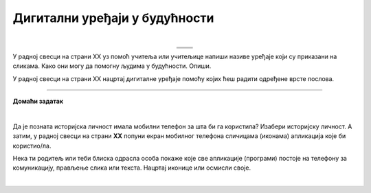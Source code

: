 Дигитални уређаји у будућности
==============================

.. |rs| image:: ../../_images/robo_sah.png
            :width: 300px  

.. |3d| image:: ../../_images/3d_stampac_hrane.png
            :width: 300px  

.. |tb| image:: ../../_images/taksi_buducnosti.png
            :width: 300px  

.. |vr| image:: ../../_images/vr_komunikacija.png
            :width: 300px  

.. infonote::

 .. image:: ../../_images/robot11.png
    :height: 120
    :align: left

 Када урадиш дате задатке и одговориш на питања у лекцији бићеш у стању да размислиш о улози коју ће дигитални уређаји имати у будућности и како би наше 
 свакодневне активности могле да се развијају у наредним годинама.

 Пажљиво погледај доње четири слике. Шта представљају приказане слике? Именуј све уређаје који су приказани на сликама. 

| 

.. csv-table:: 
  :widths: auto
  :align: center
   
  "|rs|", "|vr|"
  "|tb|", "|3d|"
  "", ""

У радној свесци на страни XX уз помоћ учитеља или учитељице напиши називе уређаје који су приказани на сликама.
Како они могу да помогну људима у будућности. Опиши.

.. questionnote::

 Технологија се стално мења. Да ли можеш да замислиш како ће изгледати дигитални уређаји у будућности? 

У радној свесци на страни XX нацртај дигиталне уређаје помоћу којих ћеш радити одређене врсте послова. 

.. questionnote::

 Објасни како ће ти дигитални уређаји помагати људима у будућности.


.. image:: ../../_images/robot13.png
    :width: 100
    :align: right

------------

**Домаћи задатак**

|

Да је позната историјска личност имала мобилни телефон за шта би га користила? Изабери историјску личност. А затим, у радној 
свесци на страни **XX** попуни екран мобилног телефона сличицама (иконама) апликација које би користио/ла. 

Нека ти родитељ или теби блиска одрасла особа покаже које све апликације (програми) постоје на телефону за комуникацију, 
прављење слика или текста. Нацртај иконице или осмисли своје. 

|

.. image:: ../../_images/telefonzadatak.png
    :width: 150
    :align: center
            

.. questionnote::

 Објасни зашто си нацртао/ла баш те апликације.
